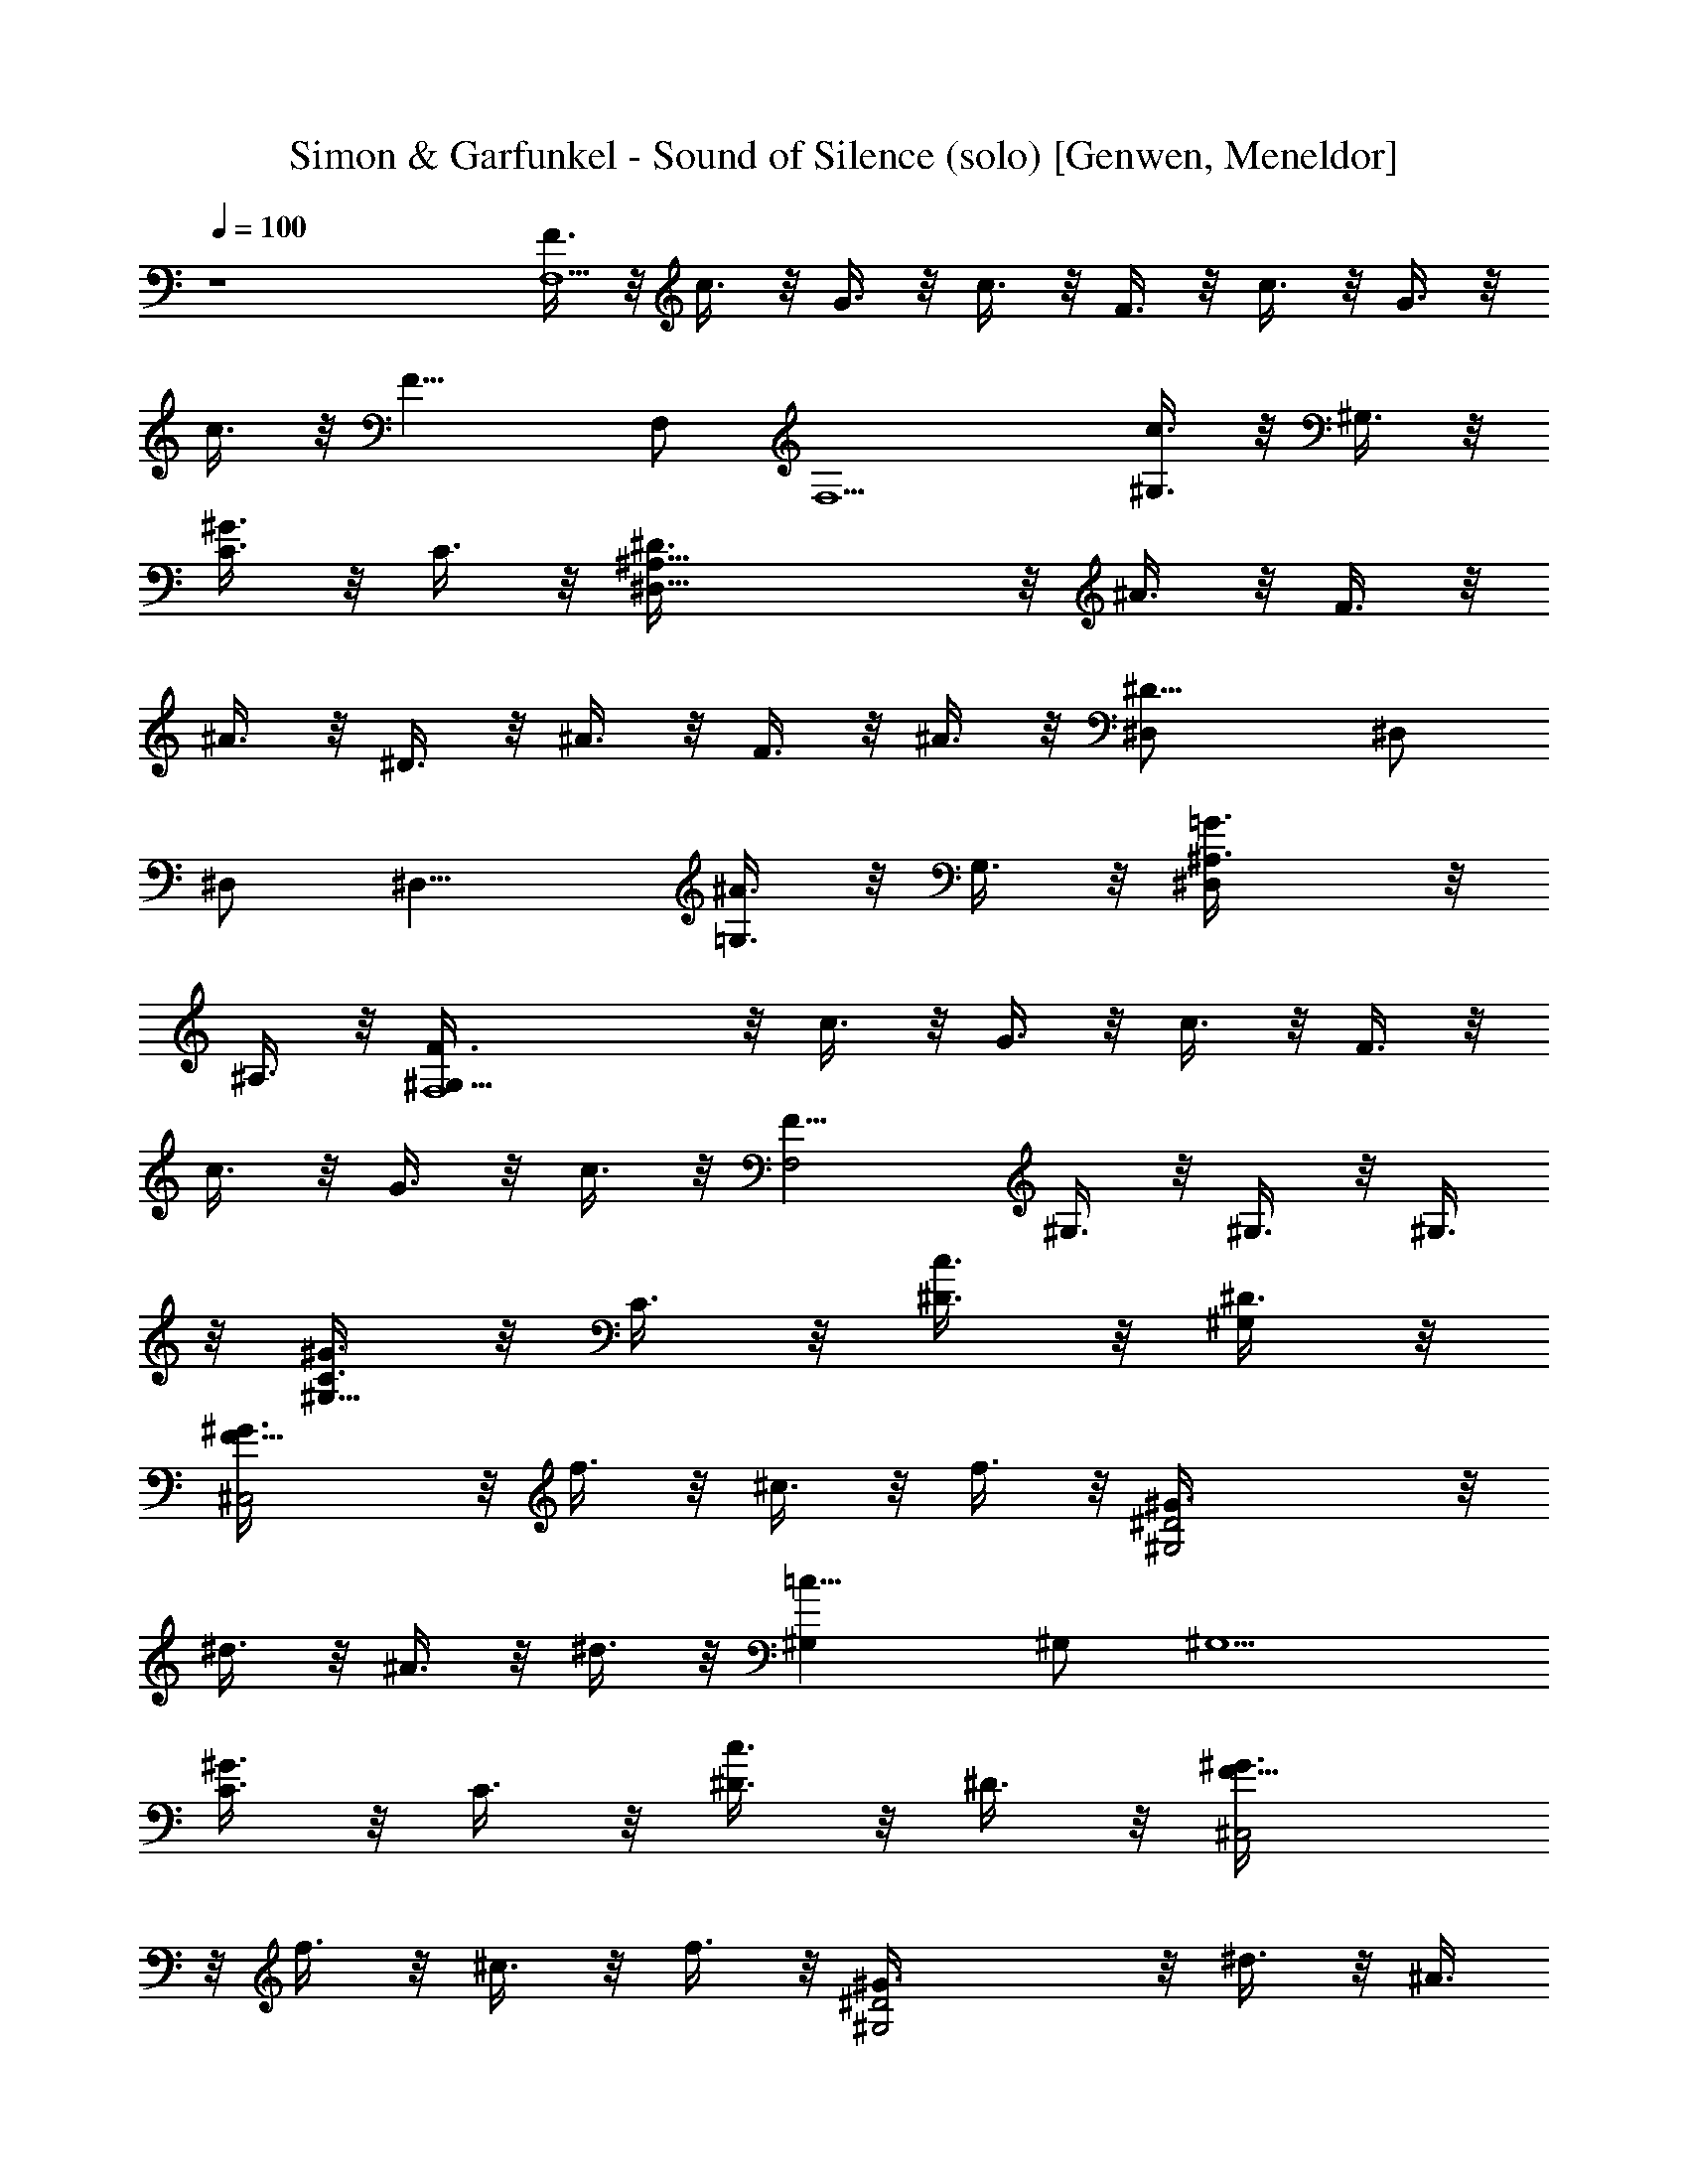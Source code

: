 X: 1
T: Simon & Garfunkel - Sound of Silence (solo) [Genwen, Meneldor]
N: Prim Reapers, Meneldor
L: 1/4
Q: 100
K: C
z4 [F3/8F,5] z/8 c3/8 z/8 G3/8 z/8 c3/8 z/8 F3/8 z/8 c3/8 z/8 G3/8 z/8
c3/8 z/8 [F13/8z] F,/2 [F,5/2z/2] [^G,3/8c3/4] z/8 ^G,3/8 z/8
[C3/8^G3/4] z/8 C3/8 z/8 [^A,29/8^D3/8^D,29/8] z/8 ^A3/8 z/8 F3/8 z/8
^A3/8 z/8 ^D3/8 z/8 ^A3/8 z/8 F3/8 z/8 ^A3/8 z/8 [^D13/8^D,/2] ^D,/2
^D,/2 [^D,11/8z/2] [=G,3/8^A3/4] z/8 G,3/8 z/8 [^D,^A,3/8=G3/4] z/8
^A,3/8 z/8 [^G,29/8F3/8F,4] z/8 c3/8 z/8 G3/8 z/8 c3/8 z/8 F3/8 z/8
c3/8 z/8 G3/8 z/8 c3/8 z/8 [F13/8F,2z/2] ^G,3/8 z/8 ^G,3/8 z/8 ^G,3/8
z/8 [C3/8^G3/4^G,11/8] z/8 C3/8 z/8 [^D3/8c3/4] z/8 [^D3/8^G,/2] z/8
[F13/8^G3/8^C,2] z/8 f3/8 z/8 ^c3/8 z/8 f3/8 z/8 [^D2^G3/8^G,2] z/8
^d3/8 z/8 ^A3/8 z/8 ^d3/8 z/8 [=c13/8^G,] ^G,/2 [^G,5/2z/2]
[C3/8^G3/4] z/8 C3/8 z/8 [^D3/8c3/4] z/8 ^D3/8 z/8 [F13/8^G3/8^C,2]
z/8 f3/8 z/8 ^c3/8 z/8 f3/8 z/8 [^D2^G3/8^G,2] z/8 ^d3/8 z/8 ^A3/8
z/8 ^d3/8 z/8 [=c13/8^G,] ^G,/2 ^G,/2 [F3/8^c3/8^C,8] z/8 [F2^g3/8]
z/8 ^d3/8 z/8 ^g3/8 z/8 ^c3/8 z/8 ^g3/8 z/8 [F3/8^c3/8] z/8
[=G3/8^d3/8] z/8 [^G3/8f3/8] z/8 [^G5/4^g3/8] z/8 ^c3/8 z/8 ^g3/8 z/8
[=G3/8^d3/8] z/8 [F5/4^c3/8] z/8 ^g3/8 z/8 ^c3/8 z/8
[^D19/8^G3/8^G,4] z/8 ^d3/8 z/8 ^A3/8 z/8 ^d3/8 z/8 =c3/8 z/8 ^d3/8
z/8 [F3/8^c3/8] z/8 [^D3/8=c3/8] z/8 [C29/8^G3/8^G,2] z/8 ^d3/8 z/8
^G3/8 z/8 =G3/8 z/8 [F3/8F,11/8] z/8 c3/8 z/8 G3/8 z/8 [c3/8F,/2] z/8
[^G3/4^G,/2] ^G,/2 [^G,/2c3/4] ^G,/2 [^D11/4^A3/8^D,7/2] z/8 ^d3/8
z/8 =G3/8 z/8 ^d3/8 z/8 ^A3/8 z/8 ^d3/8 z/8 G3/8 z/8
[=G,3/8^A3/8^D,/2] z/8 [^G,3/8F3/8F,/2] z/8 [F,13/4c3/8] z/8 G3/8 z/8
c3/8 z/8 F3/8 z/8 c3/8 z/8 G3/8 z/8 [c3/8=G,/2] z/8 [F13/4^G13/4F,/2]
F,/2 F,/2 [F,5/2z/2] ^G,3/8 z/8 ^G,3/8 z/8 C3/8 z/8 C3/8 z/8
[^A,3/2^D3/4^D,7/2] z/4 ^D3/8 z/8 [^A,2z/2] ^D3/4 z/4 ^D3/8 z/8 ^A,/2
[^D13/8^D,] ^D,/2 [^D,7/4z/2] [=G,3/8^A,3/4] z/8 G,3/8 z/8
[^A,3/8^D3/4] z/8 [^A,3/8^D,/2] z/8 [^G,3/2F3/4F,7/2] z/4 F3/8 z/8
[^G,2z/2] F3/4 z/4 F3/8 z/8 [^G,/2F,/2] [F13/8F,2z] ^G,3/8 z/8 ^G,3/8
z/8 [C3/8F3/4^G,11/8] z/8 C3/8 z/8 [^D3/8C3/4] z/8 [^D3/8^G,/2] z/8
[F5/4^C3/4^C,11/8] z/4 [^C3/4z/2] [^D2^C,/2] ^G, ^G,3/8 z/8
[^D3/8^G,/2] z/8 ^G,/2 ^G,/2 ^G,/2 [^G,3/2z/2] [=C3/8^D3/4] z/8 C3/8
z/8 [^D3/8^G,/2] z/8 [^D3/8^G,/2] z/8 [F3/4^C3/4^C,2] z/4 [F3/8^C3/4]
z/8 [^D2z/2] ^G, [^G,z/2] ^D/2 ^G, [^G,/2=C3/4] ^G,/2
[F3/4^C3/4^C,25/8] z/4 [F3/8^G,3/4] z/8 [F5/4z/2] ^C3/4 z/4
[F3/8^G,3/4] z/8 [=G3/8^C,3/8] z/8 [^G3/4^C3/4^C,31/8] z/4
[^G3/8^G,3/4] z/8 ^G3/8 z/8 [=G3/8^C3/4] z/8 [F5/4z/2] ^G,3/8 z/8
^C3/8 z/8 [^D13/8^G,] ^G, [^D3/4^G,] z/4 [F3/8^G,/2] z/8 [^D3/8^G,/2]
z/8 [=C29/8^G,] ^G,3/8 z/8 [=G,3/8^G,/2] z/8 F, F,3/8 z/8
[=G,3/8F,/2] z/8 ^G,/2 ^G,/2 ^G,/2 ^G,/2 [^D^D,11/8] [^Dz/2] ^D,/4
z/4 [^D3/4^D,2] z/4 [^D3/4z/2] =G,3/8 z/8 [^G,3/8F3/4F,/2] z/8
[F,3z/2] F3/8 z/8 C3/8 z/8 F3/4 z/4 F3/8 z/8 [C3/8F,/2] z/8
[F13/4^G13/4F,/2] F,/2 F,/2 [F,2z/2] ^G,3/8 z/8 ^G,3/8 z/8 C3/8 z/8
[C3/8F,/2] z/8 [^A,3/2^D3/4^D,7/2] z/4 ^D3/8 z/8 [^A,2z/2] ^D3/4 z/4
^D3/8 z/8 ^A,/2 [^D13/8^D,/2] ^D,/2 ^D,/2 [^D,7/4z/2] [=G,3/8^A,3/4]
z/8 G,3/8 z/8 [^A,3/8^D3/4] z/8 [^A,3/8^D,/2] z/8 [^G,3/2F3/4F,27/8]
z/4 F3/8 z/8 [^G,2z/2] F3/4 z/4 F3/8 z/8 [^G,/2=G,/4] E,/4
[F13/8F,2z] ^G,3/8 z/8 ^G,3/8 z/8 [C3/8F3/4^G,2] z/8 C3/8 z/8
[^D3/8C3/4] z/8 ^D3/8 z/8 [F5/4^C3/4^C,2] z/4 [^C3/4z/2] [^D2z/2] ^G,
[^G,z/2] ^D3/8 z/8 ^G, ^G,/2 [^G,3/2z/2] [=C3/8^D3/4] z/8 C3/8 z/8
[^D3/8^G,/2] z/8 [^D3/8^G,/2] z/8 [F3/4^C3/4^C,2] z/4 [F3/8^C3/4] z/8
[^D2z/2] ^G, ^G,3/8 z/8 [^D/2^G,/2] ^G, [^G,/2=C3/4] ^G,/2
[F3/4^C3/4^C,7/2] z/4 [F3/8^G,3/4] z/8 [F13/8z/2] ^C3/4 z/4 ^G,/2
[=G3/8^G,/2] z/8 [^G3/4^C3/4^C,13/4] z/4 [^G3/4^G,3/4] z/4
[=G3/8^C3/4] z/8 [F5/4z/2] ^G,3/8 z/8 [^C3/8^C,/2] z/8 [^D13/8^G,]
^G, [^D3/4^G,] z/4 [F3/8^G,/2] z/8 [^D3/8^G,/2] z/8 [=C29/8^G,]
[^G,z/2] =G,3/8 z/8 F, [F,z/2] G,3/8 z/8 ^G,/2 ^G,/2 ^G,/2 ^G,/2
[^D^D,11/8] [^Dz/2] ^D,/4 z/4 [^D3/4^D,2] z/4 [^D3/4z/2] =G,3/8 z/8
[^G,3/8F3/4F,/2] z/8 [F,23/8z/2] F3/8 z/8 C3/8 z/8 F3/4 z/4 F3/8 z/8
[C3/8=G,/4] E,/4 [F13/4^G13/4F,] F,/2 [F,2z/2] ^G,3/8 z/8 ^G,3/8 z/8
C3/8 z/8 [C3/8F,/2] z/8 [^A,3/2^D3/4^D,7/2] z/4 ^D3/8 z/8 [^A,2z/2]
^D3/4 z/4 ^D3/8 z/8 ^A,/2 [^D13/8^D,] ^D,/2 [^D,7/4z/2]
[=G,3/8^A,3/4] z/8 G,3/8 z/8 [^A,3/8^D3/4] z/8 [^A,3/8^D,/2] z/8
[^G,3/2F3/4F,27/8] z/4 F3/8 z/8 [^G,2z/2] F3/4 z/4 F3/8 z/8
[^G,/2=G,/4] E,/4 [F13/8F,2z] ^G,3/8 z/8 ^G,3/8 z/8 [C3/8F3/4F,] z/8
C3/8 z/8 [^D3/8C3/4^G,] z/8 ^D3/8 z/8 [F5/4^C3/4^C,11/8] z/4
[^C3/4z/2] [^D2^C,/2] ^G, ^G,3/8 z/8 [^D/2^G,/2] ^G, ^G,/2
[^G,3/2z/2] [=C3/8^D3/4] z/8 C3/8 z/8 [^D3/8^G,/2] z/8 [^D3/8^G,/2]
z/8 [F5/4^C3/4^C,2] z/4 [^C3/4z/2] [^D2z/2] ^G, ^G,3/8 z/8
[^D/2^G,/2] ^G, [^G,/2=C3/4] ^G,/2 [F19/8^C3/4^C,7/2] z/4 ^G,3/4 z/4
^C3/4 z/4 [=G3/4^G,/2] ^G,/2 [^G3/8^C3/4^C,13/4] z/8 [^G5/4z/2]
^G,3/4 z/4 [=G3/8^C3/4] z/8 [F5/4z/2] ^G,3/8 z/8 [^C3/8^C,/2] z/8
[^D3/2^G,] [^G,z/2] [^D3/2z/2] ^G, [F3/8^G,/2] z/8 [^D3/8^G,/2] z/8
[^G,=C11/4] ^G,3/8 z/8 [=G,3/8^G,/2] z/8 F, [F,z/2] =G,3/8 z/8 ^G,/2
^G,/2 [^G,z/2] ^D3/8 z/8 ^G, ^G,/2 ^G,/4 ^G,/4 [^D^D,7/2] [^Dz/2]
^A,3/8 z/8 ^D3/4 z/4 [^D3/4z/2] [=G,3/8^D,/2] z/8 [^G,3/8F3/4F,/2]
z/8 [F,7/2z/2] F3/8 z/8 C3/8 z/8 F3/4 z/4 F3/8 z/8 [C3/8=C,/2] z/8
[=G,13/8F,] F,/2 [F,7/4z/2] [^G,3/8C3/4] z/8 ^G,3/8 z/8 [C3/8F3/4]
z/8 [C3/8F,/2] z/8 [^A,3/2^D,^D3/4G3/4] z/4 [^D,^D3/4G3/4z/2]
[^A,2z/2] [^D,^D3/4G3/4] z/4 [^D,5/8^D3/4G3/4z/2] ^A,/2
[^D,^D3/4G3/4] z/4 ^D,/2 [^D,3/2z/2] [=G,3/8^A,3/4^D3/4G3/4] z/8
G,3/8 z/8 [^A,3/8^D,/2^D3/4G3/4] z/8 [^A,3/8^D,/2] z/8
[^G,4F,C3/4F3/4] z/4 [F,/2C7/8F7/8] [C,3/8F,/4] z/4 [F,C3/4F3/4] z/4
[F,C7/8F7/8z/2] C,3/8 z/8 [C3/4F3/4F,2] z/4 [^G,3/8C3/4F3/4C,3/4] z/8
^G,3/8 z/8 [C3/8^G3/4c3/4F,3/4^G,2] z/8 C3/8 z/8
[^D3/8^G3/4c3/4^D,3/4] z/8 ^D3/8 z/8 [F5/4^C3/4^C,11/8] z/4
[^C3/4z/2] [^D2^C,/2] ^G, [^G,z/2] ^D/2 ^G, ^G,/2 ^G,3/8 z/8
[=C3/8^D3/4^G,] z/8 C3/8 z/8 [^D3/8^G,] z/8 ^D3/8 z/8 [F5/4^C3/4^C,2]
z/4 [^C3/4z/2] [^D2z/2] ^G, ^G,3/8 z/8 [^D/2^G,/2] ^G, ^G,/2 ^G,3/8
z/8 [=C3/4^D3/4^G,] z/4 [^D3/8^G,] z/8 ^D3/8 z/8 [F3/4^C3/4^C,7/2]
z/4 [F3/8^G,3/4] z/8 F3/8 z/8 [F3/8^C3/4] z/8 F3/8 z/8 [=G3/4^G,/2]
^G,/2 [^G3/8^C3/4^C,13/4] z/8 ^G3/8 z/8 [^G3/8^G,3/4] z/8 ^G3/8 z/8
[=G3/8^C3/4] z/8 [F5/4z/2] ^G,3/8 z/8 [^C3/8^C,/2] z/8 [^D^G,2] ^D
[^G,11/8z/2] ^D3/8 z/8 [F/4^D/2] F/4 [^D3/8^A,/4] =G,/4 [=C11/4^G,]
[^G,z/2] =G,3/8 z/8 F, [F,z/2] G,3/8 z/8 ^G,/2 ^G,/2 [^G,z/2] ^D3/8
z/8 ^G, ^G,/2 ^G,/2 [^D^D,11/8] [^Dz/2] [^A,3/8^D,/4] z/4 [^D3/2^D,2]
=G,3/8 z/8 [^G,3/8F3/8F,/2] z/8 [F,c3/8] z/8 G3/8 z/8 [c3/8F,/2] z/8
[F3/8F,2] z/8 c3/8 z/8 G3/8 z/8 c3/8 z/8 [F3/8F,3/2] z/8 c3/8 z/8
G3/8 z/8 [c3/8F,/2] z/8 F,/8 [=C,43/8F,43/8z/8] [C21/4z/8]
[F41/8c41/8] 
